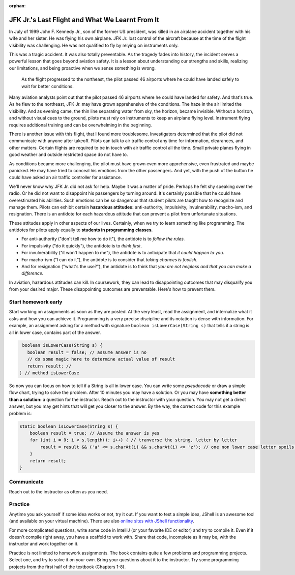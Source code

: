 :orphan:

JFK Jr.'s Last Flight and What We Learnt From It
---------------------------------------------------

In July of 1999 John F. Kennedy Jr., son of the former US president, was killed in an airplane accident together with his wife and her sister. He was flying his own airplane. JFK Jr. lost control of the aircraft because at the time of the flight visibility was challenging. He was not qualified to fly by relying on instruments only.

This was a tragic accident. It was also totally preventable. As the tragedy fades into history, the incident serves a powerful lesson that goes beyond aviation safety. It is a lesson about understanding our strengths and skills, realizing our limitations, and being proactive when we sense something is wrong.


.. figure:: images/jfk.png

   As the flight progressed to the northeast, the pilot passed 46 airports where he could have landed safely to wait for better conditions.
   
Many aviation analysts point out that the pilot passed 46 airports where he could have landed for safety. And that's true. As he flew to the northeast, JFK Jr. may have grown apprehensive of the conditions. The haze in the air limited the visibility. And as evening came, the thin line separating water from sky, the horizon, became invisible. Without a horizon, and without visual cues to the ground, pilots must rely on instruments to keep an airplane flying level. Instrument flying requires additional training and can be overwhelming in the beginning.

There is another issue with this flight, that I found more troublesome. Investigators determined that the pilot did not communicate with anyone after takeoff. Pilots can talk to air traffic control any time for information, clearances, and other matters. Certain flights are required to be in touch with air traffic control all the time. Small private planes flying in good weather and outside restricted space do not have to. 

As conditions became more challenging, the pilot must have grown even more apprehensive, even frustrated and maybe panicked. He may have tried to conceal his emotions from the other passengers. And yet, with the push of the button he could have asked an air traffic controller for assistance.

We'll never know why JFK Jr. did not ask for help. Maybe it was a matter of pride. Perhaps he felt shy speaking over the radio. Or he did not want to disappoint his passengers by turning around. It's certainly possible that he could have overestimated his abilities. Such emotions can be so dangerous that student pilots are taught how to recognize and manage them. Pilots can exhibit certain **hazardous attitudes:** anti-authority, impulsivity, invulnerability, macho-ism, and resignation. There is an antidote for each hazardous attitude that can prevent a pilot from unfortunate situations.

These attitudes apply in other aspects of our lives. Certainly, when we try to learn something like programming. The antidotes for pilots apply equally to **students in programming classes**.

* For anti-authority ("don't tell me how to do it"), the antidote is to *follow the rules.*

* For impulsivity ("do it quickly"), the antidote is to *think first*.

* For invulnerability ("it won't happen to me"), the antidote is to anticipate that *it could happen to you.*

* For macho-ism ("I can do it"), the antidote is to consider that *taking chances is foolish.*

* And for resignation ("what's the use?"), the antidote is to think that *you are not helpless and that you can make a difference.*

In aviation, hazardous attitudes can kill. In coursework, they can lead to disappointing outcomes that may disqualify you from your desired major. These disappointing outcomes are preventable. Here's how to prevent them.

Start homework early
========================================================

Start working on assignments as soon as they are posted. 
At the very least, read the assignment, and internalize what it asks and how you can achieve it. Programming is a very precise discipline and its notation is dense with information. For example, an assignment asking for a method with signature ``boolean isLowerCase(String s)`` that tells if a string is all in lower case, contains part of the answer.

.. code:: java

   boolean isLowerCase(String s) {
     boolean result = false; // assume answer is no
     // do some magic here to determine actual value of result
     return result; // 
  } // method isLowerCase
  
So now you can focus on how to tell if a String is all in lower case. You can write some *pseudocode* or draw a simple flow chart, trying to solve the problem. After 10 minutes you may have a solution. Or you may have **something better than a solution:** a question for the instructor. Reach out to the instructor with your question. You may not get a direct answer, but you may get hints that will get you closer to the answer. By the way, the correct code for this example problem is:

.. code:: java

   static boolean isLowerCase(String s) {
       boolean result = true; // Assume the answer is yes
       for (int i = 0; i < s.length(); i++) { // tranverse the string, letter by letter
           result = result && ('a' <= s.charAt(i) && s.charAt(i) <= 'z'); // one non lower case letter spoils the boolean
       }
       return result;
   }
   
Communicate
=================

Reach out to the instructor as often as you need. 

Practice
=========

Anytime you ask yourself if some idea works or not, try it out. If you want to test a simple idea, JShell is an awesome tool (and available on your virtual machine). There are also `online sites with JShell functionality <https://onecompiler.com/jshell>`__. 

For more complicated questions, write some code in IntelliJ (or your favorite IDE or editor) and try to compile it. Even if it doesn't compile right away, you have a scaffold to work with. Share that code, incomplete as it may be, with the instructor and work together on it.

Practice is not limited to homework assignments. The book contains quite a few problems and programming projects. Select one, and try to solve it on your own. Bring your questions about it to the instructor. Try some programming projects from the first half of the textbook (Chapters 1-8).